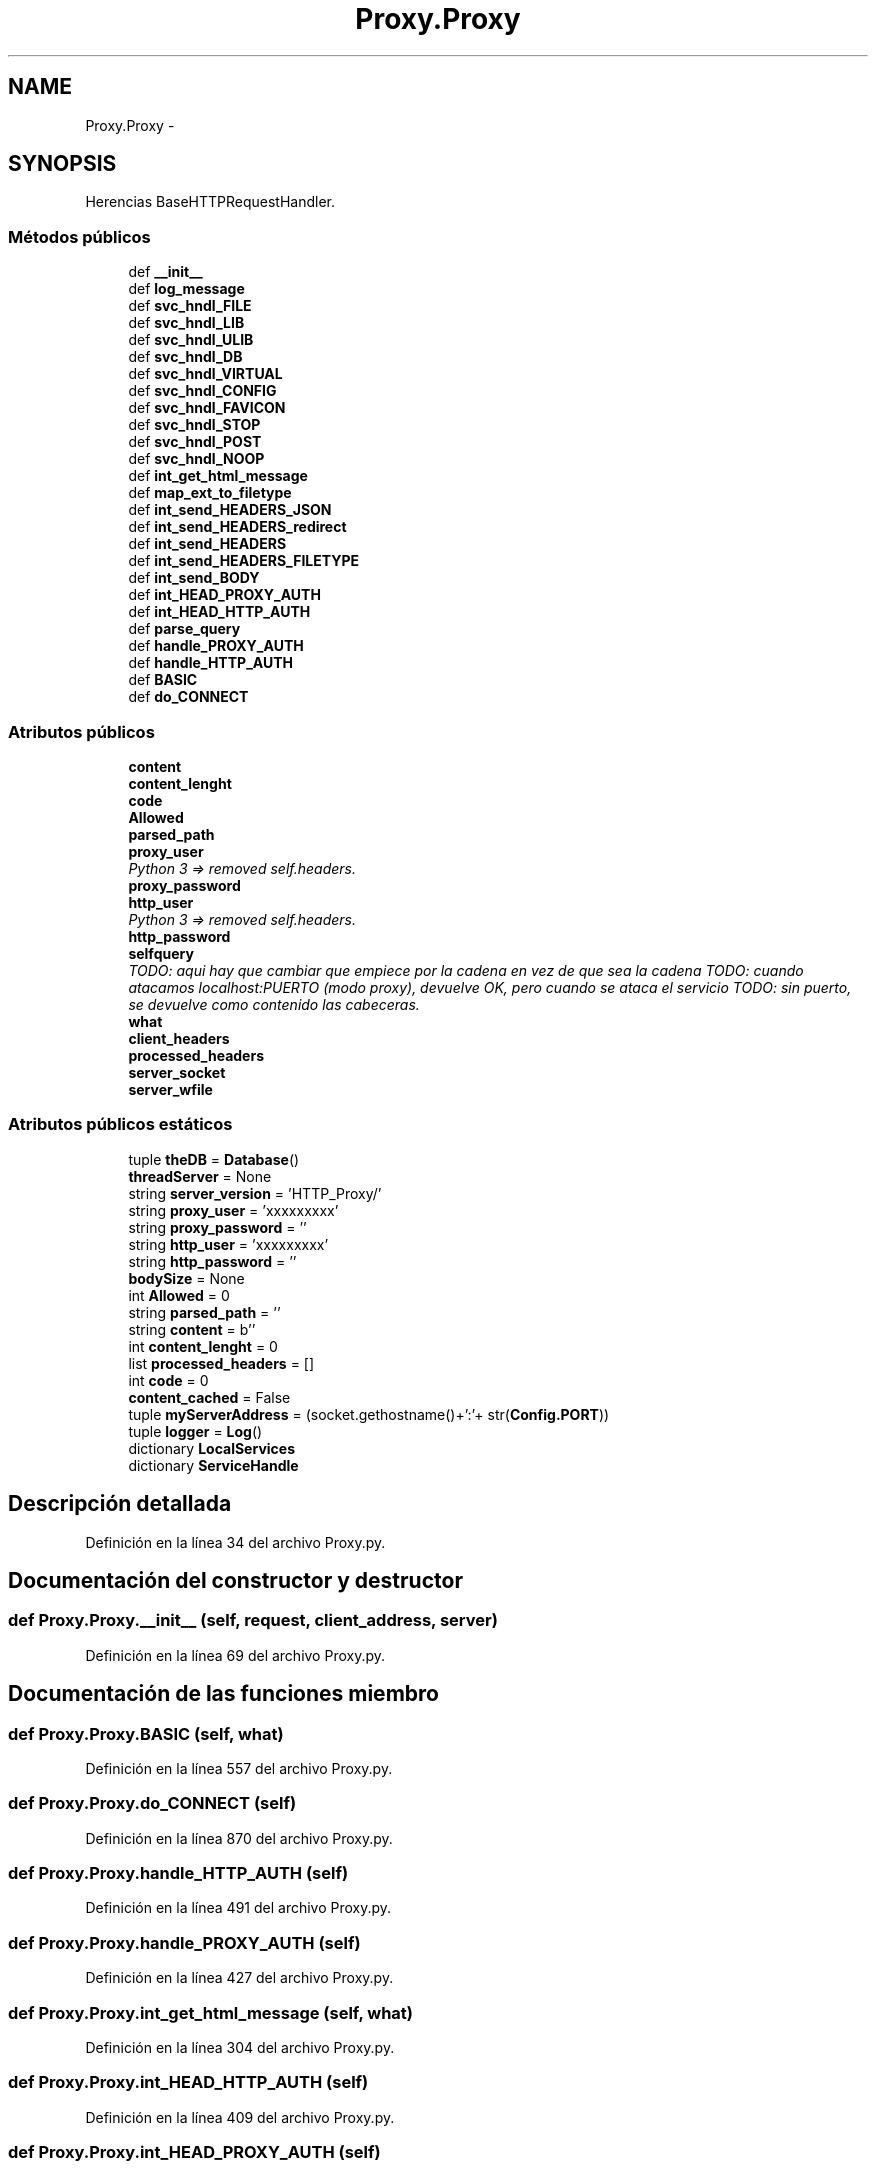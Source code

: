 .TH "Proxy.Proxy" 3 "Lunes, 30 de Diciembre de 2013" "Version 0.1" "Proxy doméstico con protección Parental" \" -*- nroff -*-
.ad l
.nh
.SH NAME
Proxy.Proxy \- 
.SH SYNOPSIS
.br
.PP
.PP
Herencias BaseHTTPRequestHandler\&.
.SS "Métodos públicos"

.in +1c
.ti -1c
.RI "def \fB__init__\fP"
.br
.ti -1c
.RI "def \fBlog_message\fP"
.br
.ti -1c
.RI "def \fBsvc_hndl_FILE\fP"
.br
.ti -1c
.RI "def \fBsvc_hndl_LIB\fP"
.br
.ti -1c
.RI "def \fBsvc_hndl_ULIB\fP"
.br
.ti -1c
.RI "def \fBsvc_hndl_DB\fP"
.br
.ti -1c
.RI "def \fBsvc_hndl_VIRTUAL\fP"
.br
.ti -1c
.RI "def \fBsvc_hndl_CONFIG\fP"
.br
.ti -1c
.RI "def \fBsvc_hndl_FAVICON\fP"
.br
.ti -1c
.RI "def \fBsvc_hndl_STOP\fP"
.br
.ti -1c
.RI "def \fBsvc_hndl_POST\fP"
.br
.ti -1c
.RI "def \fBsvc_hndl_NOOP\fP"
.br
.ti -1c
.RI "def \fBint_get_html_message\fP"
.br
.ti -1c
.RI "def \fBmap_ext_to_filetype\fP"
.br
.ti -1c
.RI "def \fBint_send_HEADERS_JSON\fP"
.br
.ti -1c
.RI "def \fBint_send_HEADERS_redirect\fP"
.br
.ti -1c
.RI "def \fBint_send_HEADERS\fP"
.br
.ti -1c
.RI "def \fBint_send_HEADERS_FILETYPE\fP"
.br
.ti -1c
.RI "def \fBint_send_BODY\fP"
.br
.ti -1c
.RI "def \fBint_HEAD_PROXY_AUTH\fP"
.br
.ti -1c
.RI "def \fBint_HEAD_HTTP_AUTH\fP"
.br
.ti -1c
.RI "def \fBparse_query\fP"
.br
.ti -1c
.RI "def \fBhandle_PROXY_AUTH\fP"
.br
.ti -1c
.RI "def \fBhandle_HTTP_AUTH\fP"
.br
.ti -1c
.RI "def \fBBASIC\fP"
.br
.ti -1c
.RI "def \fBdo_CONNECT\fP"
.br
.in -1c
.SS "Atributos públicos"

.in +1c
.ti -1c
.RI "\fBcontent\fP"
.br
.ti -1c
.RI "\fBcontent_lenght\fP"
.br
.ti -1c
.RI "\fBcode\fP"
.br
.ti -1c
.RI "\fBAllowed\fP"
.br
.ti -1c
.RI "\fBparsed_path\fP"
.br
.ti -1c
.RI "\fBproxy_user\fP"
.br
.RI "\fIPython 3 => removed self\&.headers\&. \fP"
.ti -1c
.RI "\fBproxy_password\fP"
.br
.ti -1c
.RI "\fBhttp_user\fP"
.br
.RI "\fIPython 3 => removed self\&.headers\&. \fP"
.ti -1c
.RI "\fBhttp_password\fP"
.br
.ti -1c
.RI "\fBselfquery\fP"
.br
.RI "\fITODO: aqui hay que cambiar que empiece por la cadena en vez de que sea la cadena TODO: cuando atacamos localhost:PUERTO (modo proxy), devuelve OK, pero cuando se ataca el servicio TODO: sin puerto, se devuelve como contenido las cabeceras\&. \fP"
.ti -1c
.RI "\fBwhat\fP"
.br
.ti -1c
.RI "\fBclient_headers\fP"
.br
.ti -1c
.RI "\fBprocessed_headers\fP"
.br
.ti -1c
.RI "\fBserver_socket\fP"
.br
.ti -1c
.RI "\fBserver_wfile\fP"
.br
.in -1c
.SS "Atributos públicos estáticos"

.in +1c
.ti -1c
.RI "tuple \fBtheDB\fP = \fBDatabase\fP()"
.br
.ti -1c
.RI "\fBthreadServer\fP = None"
.br
.ti -1c
.RI "string \fBserver_version\fP = 'HTTP_Proxy/'"
.br
.ti -1c
.RI "string \fBproxy_user\fP = 'xxxxxxxxx'"
.br
.ti -1c
.RI "string \fBproxy_password\fP = ''"
.br
.ti -1c
.RI "string \fBhttp_user\fP = 'xxxxxxxxx'"
.br
.ti -1c
.RI "string \fBhttp_password\fP = ''"
.br
.ti -1c
.RI "\fBbodySize\fP = None"
.br
.ti -1c
.RI "int \fBAllowed\fP = 0"
.br
.ti -1c
.RI "string \fBparsed_path\fP = ''"
.br
.ti -1c
.RI "string \fBcontent\fP = b''"
.br
.ti -1c
.RI "int \fBcontent_lenght\fP = 0"
.br
.ti -1c
.RI "list \fBprocessed_headers\fP = []"
.br
.ti -1c
.RI "int \fBcode\fP = 0"
.br
.ti -1c
.RI "\fBcontent_cached\fP = False"
.br
.ti -1c
.RI "tuple \fBmyServerAddress\fP = (socket\&.gethostname()+':'+ str(\fBConfig\&.PORT\fP))"
.br
.ti -1c
.RI "tuple \fBlogger\fP = \fBLog\fP()"
.br
.ti -1c
.RI "dictionary \fBLocalServices\fP"
.br
.ti -1c
.RI "dictionary \fBServiceHandle\fP"
.br
.in -1c
.SH "Descripción detallada"
.PP 
Definición en la línea 34 del archivo Proxy\&.py\&.
.SH "Documentación del constructor y destructor"
.PP 
.SS "def Proxy\&.Proxy\&.__init__ (self, request, client_address, server)"

.PP
Definición en la línea 69 del archivo Proxy\&.py\&.
.SH "Documentación de las funciones miembro"
.PP 
.SS "def Proxy\&.Proxy\&.BASIC (self, what)"

.PP
Definición en la línea 557 del archivo Proxy\&.py\&.
.SS "def Proxy\&.Proxy\&.do_CONNECT (self)"

.PP
Definición en la línea 870 del archivo Proxy\&.py\&.
.SS "def Proxy\&.Proxy\&.handle_HTTP_AUTH (self)"

.PP
Definición en la línea 491 del archivo Proxy\&.py\&.
.SS "def Proxy\&.Proxy\&.handle_PROXY_AUTH (self)"

.PP
Definición en la línea 427 del archivo Proxy\&.py\&.
.SS "def Proxy\&.Proxy\&.int_get_html_message (self, what)"

.PP
Definición en la línea 304 del archivo Proxy\&.py\&.
.SS "def Proxy\&.Proxy\&.int_HEAD_HTTP_AUTH (self)"

.PP
Definición en la línea 409 del archivo Proxy\&.py\&.
.SS "def Proxy\&.Proxy\&.int_HEAD_PROXY_AUTH (self)"

.PP
Definición en la línea 400 del archivo Proxy\&.py\&.
.SS "def Proxy\&.Proxy\&.int_send_BODY (self, message = \fC''\fP)"

.PP
Definición en la línea 384 del archivo Proxy\&.py\&.
.SS "def Proxy\&.Proxy\&.int_send_HEADERS (self, code = \fC200\fP, message = \fC''\fP)"

.PP
Definición en la línea 361 del archivo Proxy\&.py\&.
.SS "def Proxy\&.Proxy\&.int_send_HEADERS_FILETYPE (self, code, filename, tamagno)"

.PP
Definición en la línea 375 del archivo Proxy\&.py\&.
.SS "def Proxy\&.Proxy\&.int_send_HEADERS_JSON (self, code = \fC200\fP, message = \fC''\fP)"

.PP
Definición en la línea 337 del archivo Proxy\&.py\&.
.SS "def Proxy\&.Proxy\&.int_send_HEADERS_redirect (self, code = \fC301\fP, location = \fC''\fP)"

.PP
Definición en la línea 351 del archivo Proxy\&.py\&.
.SS "def Proxy\&.Proxy\&.log_message (self, format, args)"

.PP
Definición en la línea 83 del archivo Proxy\&.py\&.
.SS "def Proxy\&.Proxy\&.map_ext_to_filetype (self, extension)"

.PP
Definición en la línea 309 del archivo Proxy\&.py\&.
.SS "def Proxy\&.Proxy\&.parse_query (self)"

.PP
Definición en la línea 417 del archivo Proxy\&.py\&.
.SS "def Proxy\&.Proxy\&.svc_hndl_CONFIG (self, parms, query, Verb = \fC''\fP)"

.PP
Definición en la línea 210 del archivo Proxy\&.py\&.
.SS "def Proxy\&.Proxy\&.svc_hndl_DB (self, query, parms, Verb = \fC''\fP)"

.PP
Definición en la línea 180 del archivo Proxy\&.py\&.
.SS "def Proxy\&.Proxy\&.svc_hndl_FAVICON (self, parms, query, Verb = \fC''\fP)"

.PP
Definición en la línea 222 del archivo Proxy\&.py\&.
.SS "def Proxy\&.Proxy\&.svc_hndl_FILE (self, parms, query, Verb = \fC''\fP)"

.PP
Definición en la línea 95 del archivo Proxy\&.py\&.
.SS "def Proxy\&.Proxy\&.svc_hndl_LIB (self, parms, query, Verb = \fC''\fP)"

.PP
Definición en la línea 123 del archivo Proxy\&.py\&.
.SS "def Proxy\&.Proxy\&.svc_hndl_NOOP (self, parms, query, Verb = \fC''\fP)"

.PP
Definición en la línea 263 del archivo Proxy\&.py\&.
.SS "def Proxy\&.Proxy\&.svc_hndl_POST (self, parms, query, Verb = \fC''\fP)"

.PP
Definición en la línea 250 del archivo Proxy\&.py\&.
.SS "def Proxy\&.Proxy\&.svc_hndl_STOP (self, parms, query, Verb = \fC''\fP)"

.PP
Definición en la línea 234 del archivo Proxy\&.py\&.
.SS "def Proxy\&.Proxy\&.svc_hndl_ULIB (self, parms, query, Verb = \fC''\fP)"

.PP
Definición en la línea 151 del archivo Proxy\&.py\&.
.SS "def Proxy\&.Proxy\&.svc_hndl_VIRTUAL (self, query, parms, Verb = \fC''\fP)"

.PP
Definición en la línea 198 del archivo Proxy\&.py\&.
.SH "Documentación de los datos miembro"
.PP 
.SS "int Proxy\&.Proxy\&.Allowed = 0\fC [static]\fP"

.PP
Definición en la línea 44 del archivo Proxy\&.py\&.
.SS "Proxy\&.Proxy\&.Allowed"

.PP
Definición en la línea 81 del archivo Proxy\&.py\&.
.SS "Proxy\&.Proxy\&.bodySize = None\fC [static]\fP"

.PP
Definición en la línea 43 del archivo Proxy\&.py\&.
.SS "Proxy\&.Proxy\&.client_headers"

.PP
Definición en la línea 663 del archivo Proxy\&.py\&.
.SS "int Proxy\&.Proxy\&.code = 0\fC [static]\fP"

.PP
Definición en la línea 49 del archivo Proxy\&.py\&.
.SS "Proxy\&.Proxy\&.code"

.PP
Definición en la línea 78 del archivo Proxy\&.py\&.
.SS "string Proxy\&.Proxy\&.content = b''\fC [static]\fP"

.PP
Definición en la línea 46 del archivo Proxy\&.py\&.
.SS "Proxy\&.Proxy\&.content"

.PP
Definición en la línea 76 del archivo Proxy\&.py\&.
.SS "Proxy\&.Proxy\&.content_cached = False\fC [static]\fP"

.PP
Definición en la línea 50 del archivo Proxy\&.py\&.
.SS "int Proxy\&.Proxy\&.content_lenght = 0\fC [static]\fP"

.PP
Definición en la línea 47 del archivo Proxy\&.py\&.
.SS "Proxy\&.Proxy\&.content_lenght"

.PP
Definición en la línea 77 del archivo Proxy\&.py\&.
.SS "string Proxy\&.Proxy\&.http_password = ''\fC [static]\fP"

.PP
Definición en la línea 42 del archivo Proxy\&.py\&.
.SS "Proxy\&.Proxy\&.http_password"

.PP
Definición en la línea 525 del archivo Proxy\&.py\&.
.SS "string Proxy\&.Proxy\&.http_user = 'xxxxxxxxx'\fC [static]\fP"

.PP
Definición en la línea 41 del archivo Proxy\&.py\&.
.SS "Proxy\&.Proxy\&.http_user"

.PP
Python 3 => removed self\&.headers\&. >has_key<('Authorization'): cambiado por 'in' 
.PP
Definición en la línea 524 del archivo Proxy\&.py\&.
.SS "dictionary Proxy\&.Proxy\&.LocalServices\fC [static]\fP"
\fBValor inicial:\fP
.PP
.nf
1 = {
2         re\&.compile(r'/favicon\&.ico', re\&.IGNORECASE),
3         re\&.compile(r'/STOP', re\&.IGNORECASE),
4         re\&.compile(r'/CONFIG', re\&.IGNORECASE),
5         re\&.compile(r'/POST/', re\&.IGNORECASE),
6         re\&.compile(r'/VIRTUAL/', re\&.IGNORECASE),
7         re\&.compile(r'/FILE/', re\&.IGNORECASE),
8         re\&.compile(r'/LIB/', re\&.IGNORECASE),
9         re\&.compile(r'/ULIB/', re\&.IGNORECASE),
10         re\&.compile(r'/DB/', re\&.IGNORECASE),
11         re\&.compile(r'/NOOP/', re\&.IGNORECASE)
12     }
.fi
.PP
Definición en la línea 277 del archivo Proxy\&.py\&.
.SS "tuple Proxy\&.Proxy\&.logger = \fBLog\fP()\fC [static]\fP"

.PP
Definición en la línea 53 del archivo Proxy\&.py\&.
.SS "tuple Proxy\&.Proxy\&.myServerAddress = (socket\&.gethostname()+':'+ str(\fBConfig\&.PORT\fP))\fC [static]\fP"

.PP
Definición en la línea 51 del archivo Proxy\&.py\&.
.SS "string Proxy\&.Proxy\&.parsed_path = ''\fC [static]\fP"

.PP
Definición en la línea 45 del archivo Proxy\&.py\&.
.SS "Proxy\&.Proxy\&.parsed_path"

.PP
Definición en la línea 419 del archivo Proxy\&.py\&.
.SS "list Proxy\&.Proxy\&.processed_headers = []\fC [static]\fP"

.PP
Definición en la línea 48 del archivo Proxy\&.py\&.
.SS "Proxy\&.Proxy\&.processed_headers"

.PP
Definición en la línea 735 del archivo Proxy\&.py\&.
.SS "string Proxy\&.Proxy\&.proxy_password = ''\fC [static]\fP"

.PP
Definición en la línea 40 del archivo Proxy\&.py\&.
.SS "Proxy\&.Proxy\&.proxy_password"

.PP
Definición en la línea 458 del archivo Proxy\&.py\&.
.SS "string Proxy\&.Proxy\&.proxy_user = 'xxxxxxxxx'\fC [static]\fP"

.PP
Definición en la línea 39 del archivo Proxy\&.py\&.
.SS "Proxy\&.Proxy\&.proxy_user"

.PP
Python 3 => removed self\&.headers\&. >has_key<('Proxy-Authorization'): cambiado por 'in' 
.PP
Definición en la línea 457 del archivo Proxy\&.py\&.
.SS "Proxy\&.Proxy\&.selfquery"

.PP
TODO: aqui hay que cambiar que empiece por la cadena en vez de que sea la cadena TODO: cuando atacamos localhost:PUERTO (modo proxy), devuelve OK, pero cuando se ataca el servicio TODO: sin puerto, se devuelve como contenido las cabeceras\&. 
.PP
Definición en la línea 565 del archivo Proxy\&.py\&.
.SS "Proxy\&.Proxy\&.server_socket"

.PP
Definición en la línea 897 del archivo Proxy\&.py\&.
.SS "string Proxy\&.Proxy\&.server_version = 'HTTP_Proxy/'\fC [static]\fP"

.PP
Definición en la línea 38 del archivo Proxy\&.py\&.
.SS "Proxy\&.Proxy\&.server_wfile"

.PP
Definición en la línea 915 del archivo Proxy\&.py\&.
.SS "dictionary Proxy\&.Proxy\&.ServiceHandle\fC [static]\fP"
\fBValor inicial:\fP
.PP
.nf
1 = {
2         'FAVICON\&.ICO': svc_hndl_FAVICON,
3         'STOP': svc_hndl_STOP,
4         'CONFIG': svc_hndl_CONFIG,
5         'POST': svc_hndl_POST,
6         'FILE': svc_hndl_FILE,
7         'LIB': svc_hndl_LIB,
8         'ULIB': svc_hndl_ULIB,
9         'DB': svc_hndl_DB,
10         'VIRTUAL': svc_hndl_VIRTUAL,
11         'NOOP': svc_hndl_NOOP
12     }
.fi
.PP
Definición en la línea 290 del archivo Proxy\&.py\&.
.SS "tuple Proxy\&.Proxy\&.theDB = \fBDatabase\fP()\fC [static]\fP"

.PP
Definición en la línea 35 del archivo Proxy\&.py\&.
.SS "Proxy\&.Proxy\&.threadServer = None\fC [static]\fP"

.PP
Definición en la línea 36 del archivo Proxy\&.py\&.
.SS "Proxy\&.Proxy\&.what"

.PP
Definición en la línea 567 del archivo Proxy\&.py\&.

.SH "Autor"
.PP 
Generado automáticamente por Doxygen para Proxy doméstico con protección Parental del código fuente\&.
